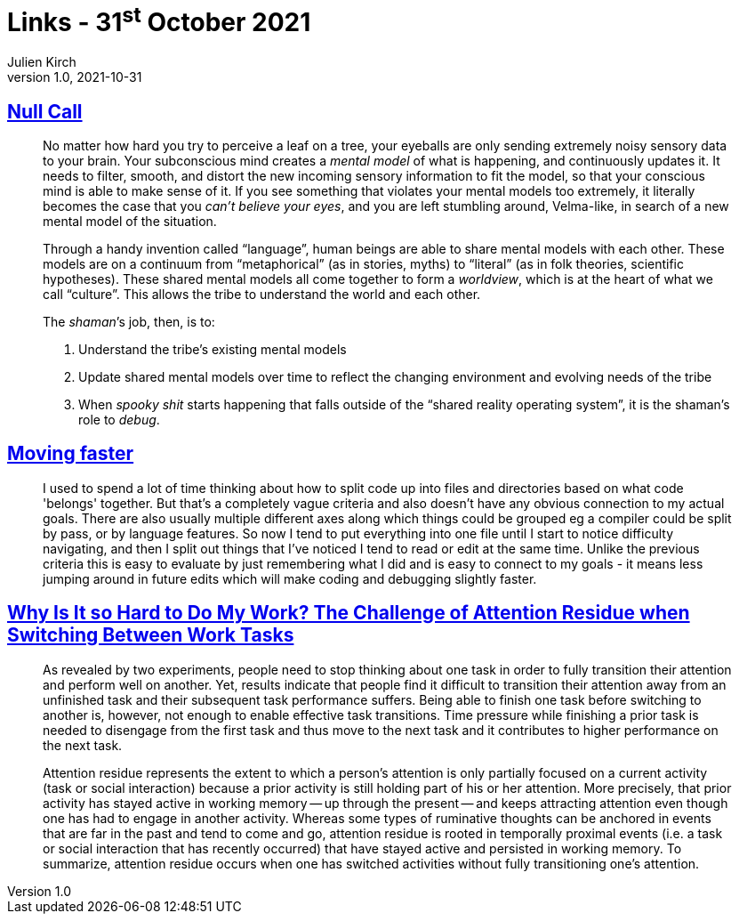 = Links - 31^st^ October 2021
Julien Kirch
v1.0, 2021-10-31
:article_lang: en
:figure-caption!:
:article_description: Shamans, moving faster, task switching

== link:https://arcove.substack.com/p/null-call[Null Call]

[quote]
____
No matter how hard you try to perceive a leaf on a tree, your eyeballs are only sending extremely noisy sensory data to your brain. Your subconscious mind creates a _mental model_ of what is happening, and continuously updates it. It needs to filter, smooth, and distort the new incoming sensory information to fit the model, so that your conscious mind is able to make sense of it. If you see something that violates your mental models too extremely, it literally becomes the case that you _can’t believe your eyes_, and you are left stumbling around, Velma-like, in search of a new mental model of the situation.

Through a handy invention called "`language`", human beings are able to share mental models with each other. These models are on a continuum from "`metaphorical`" (as in stories, myths) to “literal” (as in folk theories, scientific hypotheses). These shared mental models all come together to form a _worldview_, which is at the heart of what we call "`culture`". This allows the tribe to understand the world and each other.

The _shaman_’s job, then, is to:

. Understand the tribe’s existing mental models
. Update shared mental models over time to reflect the changing environment and evolving needs of the tribe
. When _spooky shit_ starts happening that falls outside of the "`shared reality operating system`", it is the shaman’s role to _debug_.
____

== link:https://scattered-thoughts.net/writing/moving-faster/[Moving faster]

[quote]
____
I used to spend a lot of time thinking about how to split code up into files and directories based on what code 'belongs' together. But that's a completely vague criteria and also doesn't have any obvious connection to my actual goals. There are also usually multiple different axes along which things could be grouped eg a compiler could be split by pass, or by language features. So now I tend to put everything into one file until I start to notice difficulty navigating, and then I split out things that I've noticed I tend to read or edit at the same time. Unlike the previous criteria this is easy to evaluate by just remembering what I did and is easy to connect to my goals - it means less jumping around in future edits which will make coding and debugging slightly faster.
____


== link:https://citeseerx.ist.psu.edu/viewdoc/download?doi=10.1.1.183.1776&rep=rep1&type=pdf[Why Is It so Hard to Do My Work? The Challenge of Attention Residue when Switching Between Work Tasks]

[quote]
____
As revealed by two experiments, people need to stop thinking about one task in order to fully transition their attention and perform well on another. Yet, results indicate that people find it difficult to transition their attention away from an unfinished task and their subsequent task performance suffers. Being able to finish one task before switching to another is, however, not enough to enable effective task transitions. Time pressure while finishing a prior task is needed to disengage from the first task and thus move to the next task and it contributes to higher performance on the next task.
____

[quote]
____
Attention residue represents the extent to which a person’s attention is only partially focused on a current activity (task or social interaction) because a prior activity is still holding part of his or her attention. More precisely, that prior activity has stayed active in working memory -- up through the present -- and keeps attracting attention even though one has had to engage in another activity. Whereas some types of ruminative thoughts can be anchored in events that are far in the past and tend to come and go, attention residue is rooted in temporally proximal events (i.e. a task or social interaction that has recently occurred) that have stayed active and persisted in working memory. To summarize, attention residue occurs when one has switched activities without fully transitioning one’s attention.
____
